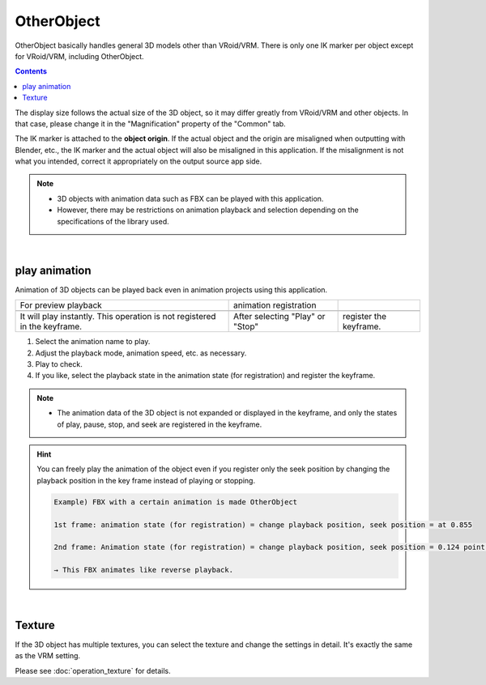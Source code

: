 .. index:: OtherObject (manipulating objects)
.. index:: object (manipulating objects)

#####################################
OtherObject
#####################################


OtherObject basically handles general 3D models other than VRoid/VRM. There is only one IK marker per object except for VRoid/VRM, including OtherObject.

.. contents::


.. image:: ../img/operation_oobj_1.png
    :align: center

The display size follows the actual size of the 3D object, so it may differ greatly from VRoid/VRM and other objects. In that case, please change it in the "Magnification" property of the "Common" tab.

The IK marker is attached to the **object origin**. If the actual object and the origin are misaligned when outputting with Blender, etc., the IK marker and the actual object will also be misaligned in this application. If the misalignment is not what you intended, correct it appropriately on the output source app side.


.. note::
    * 3D objects with animation data such as FBX can be played with this application.
    * However, there may be restrictions on animation playback and selection depending on the specifications of the library used.


|

.. index:: Play animation (OtherObject)

play animation
---------------------

Animation of 3D objects can be played back even in animation projects using this application.


    
.. |preview| image:: ../img/operation_oobj_2.png
.. |anireg| image:: ../img/operation_oobj_3.png

.. csv-table::

    For preview playback, animation registration
    |preview|, |anireg|
    It will play instantly. This operation is not registered in the keyframe. , After selecting "Play" or "Stop", register the keyframe.

1. Select the animation name to play.
2. Adjust the playback mode, animation speed, etc. as necessary.
3. Play to check.
4. If you like, select the playback state in the animation state (for registration) and register the keyframe.

.. note::
  * The animation data of the 3D object is not expanded or displayed in the keyframe, and only the states of play, pause, stop, and seek are registered in the keyframe.

.. hint::
    You can freely play the animation of the object even if you register only the seek position by changing the playback position in the key frame instead of playing or stopping.

    .. code::

        Example) FBX with a certain animation is made OtherObject

        1st frame: animation state (for registration) = change playback position, seek position = at 0.855

        2nd frame: Animation state (for registration) = change playback position, seek position = 0.124 point, duration is 1 second.

        → This FBX animates like reverse playback.

|

.. index:: Texture (OtherObject)

Texture
----------------

If the 3D object has multiple textures, you can select the texture and change the settings in detail. It's exactly the same as the VRM setting.

Please see :doc:`operation_texture` for details.